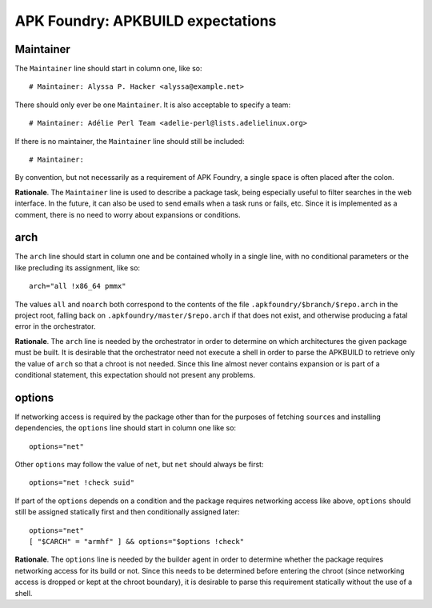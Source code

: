 **********************************
APK Foundry: APKBUILD expectations
**********************************

Maintainer
----------

The ``Maintainer`` line should start in column one, like so::

    # Maintainer: Alyssa P. Hacker <alyssa@example.net>

There should only ever be one ``Maintainer``. It is also acceptable to
specify a team::

    # Maintainer: Adélie Perl Team <adelie-perl@lists.adelielinux.org>

If there is no maintainer, the ``Maintainer`` line should still be
included::

    # Maintainer: 

By convention, but not necessarily as a requirement of APK Foundry, a single
space is often placed after the colon.

**Rationale**. The ``Maintainer`` line is used to describe a package
task, being especially useful to filter searches in the web interface.
In the future, it can also be used to send emails when a task runs or
fails, etc. Since it is implemented as a comment, there is no need to
worry about expansions or conditions.

arch
----

The ``arch`` line should start in column one and be contained wholly in
a single line, with no conditional parameters or the like precluding its
assignment, like so::

    arch="all !x86_64 pmmx"

The values ``all`` and ``noarch`` both correspond to the contents of the
file ``.apkfoundry/$branch/$repo.arch`` in the project root, falling
back on ``.apkfoundry/master/$repo.arch`` if that does not exist, and
otherwise producing a fatal error in the orchestrator.

**Rationale**. The ``arch`` line is needed by the orchestrator in order
to determine on which architectures the given package must be built. It
is desirable that the orchestrator need not execute a shell in order to
parse the APKBUILD to retrieve only the value of ``arch`` so that a
chroot is not needed. Since this line almost never contains expansion or
is part of a conditional statement, this expectation should not present
any problems.

options
-------

If networking access is required by the package other than for the
purposes of fetching ``source``\s and installing dependencies, the
``options`` line should start in column one like so::

    options="net"

Other ``options`` may follow the value of ``net``, but ``net`` should
always be first::

    options="net !check suid"

If part of the ``options`` depends on a condition and the package
requires networking access like above, ``options`` should still be
assigned statically first and then conditionally assigned later::

    options="net"
    [ "$CARCH" = "armhf" ] && options="$options !check"

**Rationale**. The ``options`` line is needed by the builder agent in
order to determine whether the package requires networking access for
its build or not. Since this needs to be determined before entering the
chroot (since networking access is dropped or kept at the chroot
boundary), it is desirable to parse this requirement statically without
the use of a shell.
